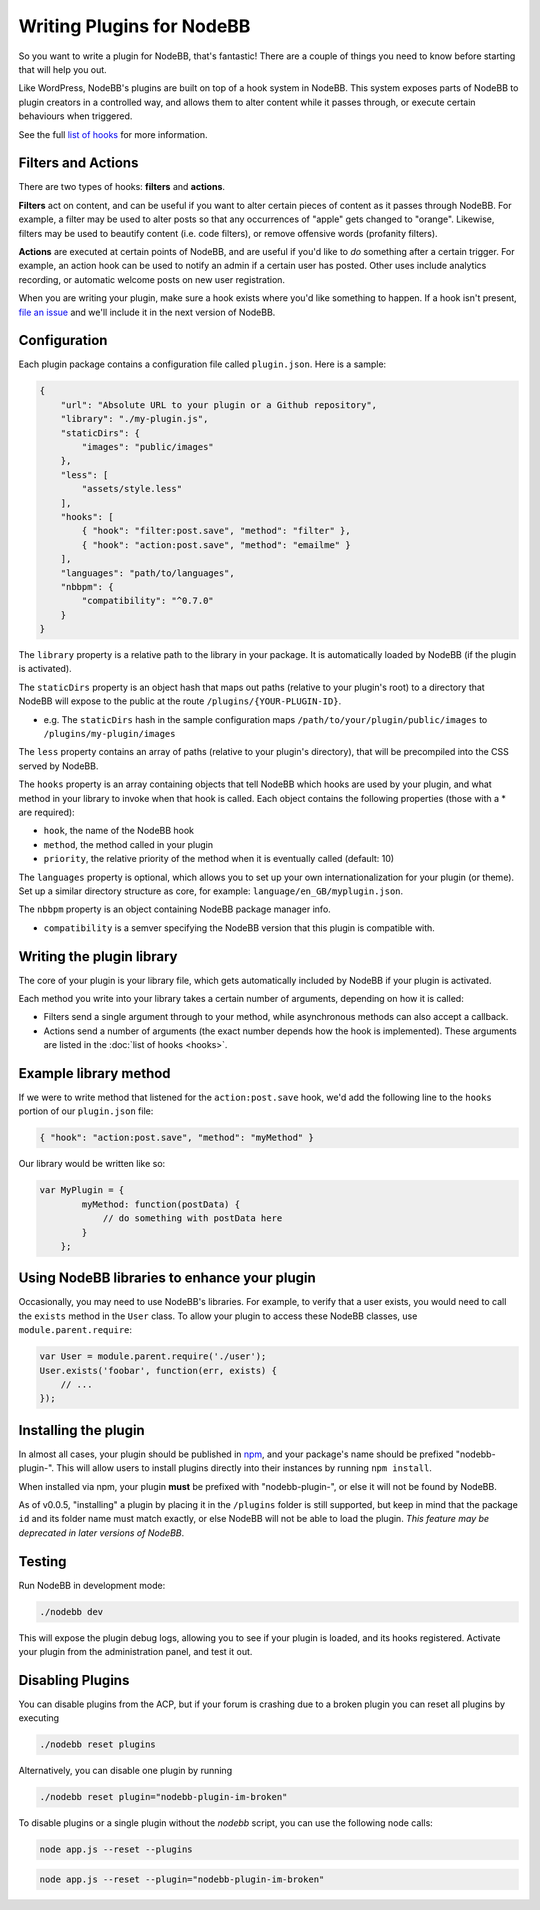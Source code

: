 Writing Plugins for NodeBB
==========================

So you want to write a plugin for NodeBB, that's fantastic! There are a couple of things you need to know before starting that will help you out.

Like WordPress, NodeBB's plugins are built on top of a hook system in NodeBB. This system exposes parts of NodeBB to plugin creators in a controlled way, and allows them to alter content while it passes through, or execute certain behaviours when triggered.

See the full `list of hooks <https://github.com/NodeBB/NodeBB/wiki/Hooks/>`_ for more information.

Filters and Actions
------------------

There are two types of hooks: **filters** and **actions**.

**Filters** act on content, and can be useful if you want to alter certain pieces of content as it passes through NodeBB. For example, a filter may be used to alter posts so that any occurrences of "apple" gets changed to "orange". Likewise, filters may be used to beautify content (i.e. code filters), or remove offensive words (profanity filters).

**Actions** are executed at certain points of NodeBB, and are useful if you'd like to *do* something after a certain trigger. For example, an action hook can be used to notify an admin if a certain user has posted. Other uses include analytics recording, or automatic welcome posts on new user registration.

When you are writing your plugin, make sure a hook exists where you'd like something to happen. If a hook isn't present, `file an issue <https://github.com/NodeBB/NodeBB/issues>`_ and we'll include it in the next version of NodeBB.

Configuration
------------------

Each plugin package contains a configuration file called ``plugin.json``. Here is a sample:

.. code:: json

    {
        "url": "Absolute URL to your plugin or a Github repository",
        "library": "./my-plugin.js",
        "staticDirs": {
            "images": "public/images"
        },
        "less": [
            "assets/style.less"
        ],
        "hooks": [
            { "hook": "filter:post.save", "method": "filter" },
            { "hook": "action:post.save", "method": "emailme" }
        ],
        "languages": "path/to/languages",
        "nbbpm": {
            "compatibility": "^0.7.0"
        }
    }

The ``library`` property is a relative path to the library in your package. It is automatically loaded by NodeBB (if the plugin is activated).

The ``staticDirs`` property is an object hash that maps out paths (relative to your plugin's root) to a directory that NodeBB will expose to the public at the route ``/plugins/{YOUR-PLUGIN-ID}``.

* e.g. The ``staticDirs`` hash in the sample configuration maps ``/path/to/your/plugin/public/images`` to ``/plugins/my-plugin/images``

The ``less`` property contains an array of paths (relative to your plugin's directory), that will be precompiled into the CSS served by NodeBB.

The ``hooks`` property is an array containing objects that tell NodeBB which hooks are used by your plugin, and what method in your library to invoke when that hook is called. Each object contains the following properties (those with a * are required):

* ``hook``, the name of the NodeBB hook
* ``method``, the method called in your plugin
* ``priority``, the relative priority of the method when it is eventually called (default: 10)

The ``languages`` property is optional, which allows you to set up your own internationalization for your plugin (or theme). Set up a similar directory structure as core, for example: ``language/en_GB/myplugin.json``.

The ``nbbpm`` property is an object containing NodeBB package manager info.

* ``compatibility`` is a semver specifying the NodeBB version that this plugin is compatible with. 

Writing the plugin library
------------------

The core of your plugin is your library file, which gets automatically included by NodeBB if your plugin is activated.

Each method you write into your library takes a certain number of arguments, depending on how it is called:

* Filters send a single argument through to your method, while asynchronous methods can also accept a callback.
* Actions send a number of arguments (the exact number depends how the hook is implemented). These arguments are listed in the :doc:`list of hooks <hooks>`.

Example library method
------------------

If we were to write method that listened for the ``action:post.save`` hook, we'd add the following line to the ``hooks`` portion of our ``plugin.json`` file:

.. code:: json

    { "hook": "action:post.save", "method": "myMethod" }

Our library would be written like so:

.. code:: javascript

    var MyPlugin = {
            myMethod: function(postData) {
                // do something with postData here
            }
        };

Using NodeBB libraries to enhance your plugin
------------------

Occasionally, you may need to use NodeBB's libraries. For example, to verify that a user exists, you would need to call the ``exists`` method in the ``User`` class. To allow your plugin to access these NodeBB classes, use ``module.parent.require``:

.. code:: javascript

    var User = module.parent.require('./user');
    User.exists('foobar', function(err, exists) {
        // ...
    });

Installing the plugin
------------------

In almost all cases, your plugin should be published in `npm <https://npmjs.org/>`_, and your package's name should be prefixed "nodebb-plugin-". This will allow users to install plugins directly into their instances by running ``npm install``.

When installed via npm, your plugin **must** be prefixed with "nodebb-plugin-", or else it will not be found by NodeBB.

As of v0.0.5, "installing" a plugin by placing it in the ``/plugins`` folder is still supported, but keep in mind that the package ``id`` and its folder name must match exactly, or else NodeBB will not be able to load the plugin. *This feature may be deprecated in later versions of NodeBB*.

Testing
------------------

Run NodeBB in development mode:

.. code::

    ./nodebb dev

This will expose the plugin debug logs, allowing you to see if your plugin is loaded, and its hooks registered. Activate your plugin from the administration panel, and test it out.

Disabling Plugins
-------------------

You can disable plugins from the ACP, but if your forum is crashing due to a broken plugin you can reset all plugins by executing

.. code::

    ./nodebb reset plugins

Alternatively, you can disable one plugin by running

.. code::

    ./nodebb reset plugin="nodebb-plugin-im-broken"
    
To disable plugins or a single plugin without the `nodebb` script, you can use the following node calls:

.. code::

    node app.js --reset --plugins
    
.. code::

    node app.js --reset --plugin="nodebb-plugin-im-broken"
